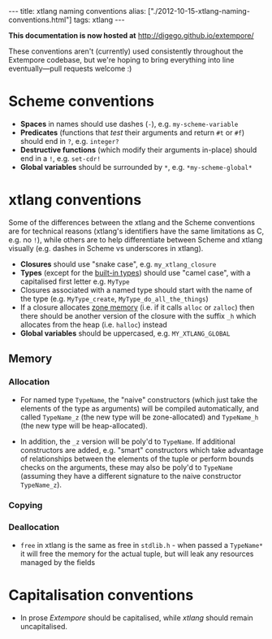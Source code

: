 #+PROPERTY: header-args:extempore :tangle /tmp/2012-10-15-xtlang-naming-conventions.xtm
#+begin_html
---
title: xtlang naming conventions
alias: ["./2012-10-15-xtlang-naming-conventions.html"]
tags: xtlang
---
#+end_html

*This documentation is now hosted at* [[http://digego.github.io/extempore/]]

These conventions aren't (currently) used consistently throughout the
Extempore codebase, but we're hoping to bring everything into line
eventually---pull requests welcome :)

* Scheme conventions

- *Spaces* in names should use dashes (=-=), e.g. =my-scheme-variable=
- *Predicates* (functions that /test/ their arguments and return =#t= or
  =#f=) should end in =?=, e.g. =integer?=
- *Destructive functions* (which modify their arguments in-place) should
  end in a =!=, e.g. =set-cdr!=
- *Global variables* should be surrounded by =*=, e.g.
  =*my-scheme-global*=

* xtlang conventions

Some of the differences between the xtlang and the Scheme conventions
are for technical reasons (xtlang's identifiers have the same
limitations as C, e.g. no =!=), while others are to help differentiate
between Scheme and xtlang visually (e.g. dashes in Scheme vs
underscores in xtlang).

- *Closures* should use "snake case", e.g. =my_xtlang_closure=
- *Types* (except for the [[file:2012-08-09-xtlang-type-reference.org][built-in types]]) should use "camel case",
  with a capitalised first letter e.g. =MyType=
- Closures associated with a named type should start with the name of
  the type (e.g. =MyType_create=, =MyType_do_all_the_things=)
- If a closure allocates [[file:2012-08-17-memory-management-in-extempore.org][zone memory]] (i.e. if it calls =alloc= or
  =zalloc=) then there should be another version of the closure with
  the suffix =_h= which allocates from the heap (i.e. =halloc=)
  instead
- *Global variables* should be uppercased, e.g.
  =MY_XTLANG_GLOBAL=
# - *Predicates* (functions that /test/ their arguments and return =TRUE= or
#   =FALSE=) should end in =p= (for single word predicates) or =_p= (for
#   multi-word predicates), e.g. =integerp=, =unicode_char_p=

** Memory

*** Allocation

- For named type =TypeName=, the "naive" constructors (which just take
  the elements of the type as arguments) will be compiled
  automatically, and called =TypeName_z= (the new type will be
  zone-allocated) and =TypeName_h= (the new type will be
  heap-allocated). 
# IDEA: if we're going to poly them over anyway, we could just go all
# out and make the automatically constructed ones
# =TypeName_{z,h}alloc=
- In addition, the =_z= version will be poly'd to =TypeName=. If
  additional constructors are added, e.g. "smart" constructors which
  take advantage of relationships between the elements of the tuple or
  perform bounds checks on the arguments, these may also be poly'd to
  =TypeName= (assuming they have a different signature to the naive
  constructor =TypeName_z=).

*** Copying

*** Deallocation

- =free= in xtlang is the same as free in =stdlib.h= - when passed a
  =TypeName*= it will free the memory for the actual tuple, but will
  leak any resources managed by the fields



* Capitalisation conventions

- In prose /Extempore/ should be capitalised, while /xtlang/ should
  remain uncapitalised.
